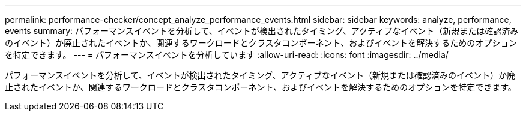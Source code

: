 ---
permalink: performance-checker/concept_analyze_performance_events.html 
sidebar: sidebar 
keywords: analyze, performance, events 
summary: パフォーマンスイベントを分析して、イベントが検出されたタイミング、アクティブなイベント（新規または確認済みのイベント）か廃止されたイベントか、関連するワークロードとクラスタコンポーネント、およびイベントを解決するためのオプションを特定できます。 
---
= パフォーマンスイベントを分析しています
:allow-uri-read: 
:icons: font
:imagesdir: ../media/


[role="lead"]
パフォーマンスイベントを分析して、イベントが検出されたタイミング、アクティブなイベント（新規または確認済みのイベント）か廃止されたイベントか、関連するワークロードとクラスタコンポーネント、およびイベントを解決するためのオプションを特定できます。

